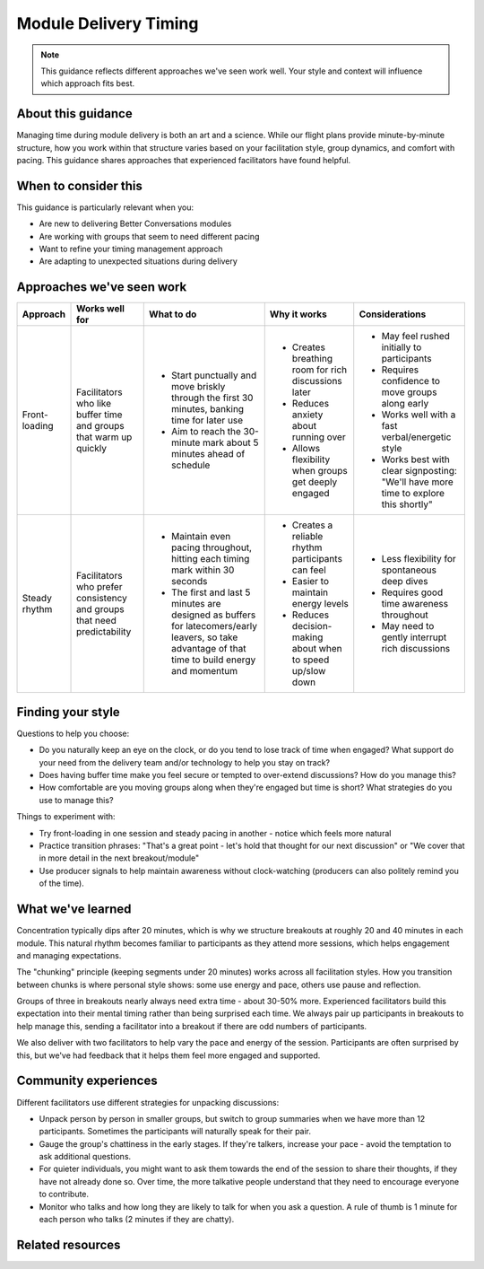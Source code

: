 .. _facilitator-delivery-timing:

======================
Module Delivery Timing
======================

.. tags:: guidance, facilitation, timing, module delivery

.. note::
   This guidance reflects different approaches we've seen work well. 
   Your style and context will influence which approach fits best.

About this guidance
-------------------
Managing time during module delivery is both an art and a science. While our flight plans provide minute-by-minute structure, how you work within that structure varies based on your facilitation style, group dynamics, and comfort with pacing. This guidance shares approaches that experienced facilitators have found helpful.

When to consider this
---------------------
This guidance is particularly relevant when you:

- Are new to delivering Better Conversations modules
- Are working with groups that seem to need different pacing
- Want to refine your timing management approach
- Are adapting to unexpected situations during delivery

Approaches we've seen work
--------------------------

.. list-table::
   :header-rows: 1
   :widths: auto

   * - Approach
     - Works well for
     - What to do
     - Why it works
     - Considerations
   * - Front-loading
     - Facilitators who like buffer time and groups that warm up quickly
     - * Start punctually and move briskly through the first 30 minutes, banking time for later use
       * Aim to reach the 30-minute mark about 5 minutes ahead of schedule
     - * Creates breathing room for rich discussions later
       * Reduces anxiety about running over
       * Allows flexibility when groups get deeply engaged
     - * May feel rushed initially to participants
       * Requires confidence to move groups along early
       * Works well with a fast verbal/energetic style
       * Works best with clear signposting: "We'll have more time to explore this shortly"
   * - Steady rhythm
     - Facilitators who prefer consistency and groups that need predictability
     - * Maintain even pacing throughout, hitting each timing mark within 30 seconds
       * The first and last 5 minutes are designed as buffers for latecomers/early leavers, so take advantage of that time to build energy and momentum
     - * Creates a reliable rhythm participants can feel
       * Easier to maintain energy levels
       * Reduces decision-making about when to speed up/slow down
     - * Less flexibility for spontaneous deep dives
       * Requires good time awareness throughout
       * May need to gently interrupt rich discussions

Finding your style
------------------
Questions to help you choose:

- Do you naturally keep an eye on the clock, or do you tend to lose track of time when engaged? What support do your need from the delivery team and/or technology to help you stay on track?
- Does having buffer time make you feel secure or tempted to over-extend discussions? How do you manage this?
- How comfortable are you moving groups along when they're engaged but time is short? What strategies do you use to manage this?

Things to experiment with:

- Try front-loading in one session and steady pacing in another - notice which feels more natural
- Practice transition phrases: "That's a great point - let's hold that thought for our next discussion" or "We cover that in more detail in the next breakout/module"
- Use producer signals to help maintain awareness without clock-watching (producers can also politely remind you of the time).

What we've learned
------------------
Concentration typically dips after 20 minutes, which is why we structure breakouts at roughly 20 and 40 minutes in each module. This natural rhythm becomes familiar to participants as they attend more sessions, which helps engagement and managing expectations.

The "chunking" principle (keeping segments under 20 minutes) works across all facilitation styles. How you transition between chunks is where personal style shows: some use energy and pace, others use pause and reflection.

Groups of three in breakouts nearly always need extra time - about 30-50% more. Experienced facilitators build this expectation into their mental timing rather than being surprised each time. We always pair up participants in breakouts to help manage this, sending a facilitator into a breakout if there are odd numbers of participants. 

We also deliver with two facilitators to help vary the pace and energy of the session. Participants are often surprised by this, but we've had feedback that it helps them feel more engaged and supported.

Community experiences
---------------------
Different facilitators use different strategies for unpacking discussions:

- Unpack person by person in smaller groups, but switch to group summaries when we have more than 12 participants. Sometimes the participants will naturally speak for their pair.

- Gauge the group's chattiness in the early stages. If they're talkers, increase your pace - avoid the temptation to ask additional questions. 

- For quieter individuals, you might want to ask them towards the end of the session to share their thoughts, if they have not already done so. Over time, the more talkative people understand that they need to encourage everyone to contribute.

- Monitor who talks and how long they are likely to talk for when you ask a question. A rule of thumb is 1 minute for each person who talks (2 minutes if they are chatty).

Related resources
-----------------

.. todo::
   Add links to the relevant patterns and insights.

   - See pattern: :ref:`flight-plans` (for structured timing framework)
   - See pattern: :ref:`managing-breakout-rooms` (for group size considerations)  
   - Other guidance: :ref:`reading-group-energy`
   - Insights: :ref:`preparation-before-briefing-is-critical`

   This will need splitting out into several guides